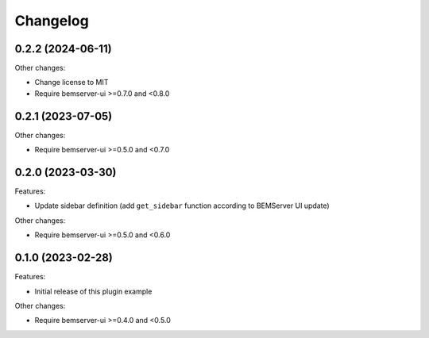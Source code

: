 Changelog
---------

0.2.2 (2024-06-11)
++++++++++++++++++

Other changes:

- Change license to MIT
- Require bemserver-ui >=0.7.0 and <0.8.0

0.2.1 (2023-07-05)
++++++++++++++++++

Other changes:

- Require bemserver-ui >=0.5.0 and <0.7.0

0.2.0 (2023-03-30)
++++++++++++++++++

Features:

- Update sidebar definition (add ``get_sidebar`` function according to BEMServer UI update)

Other changes:

- Require bemserver-ui >=0.5.0 and <0.6.0

0.1.0 (2023-02-28)
++++++++++++++++++

Features:

- Initial release of this plugin example

Other changes:

- Require bemserver-ui >=0.4.0 and <0.5.0
